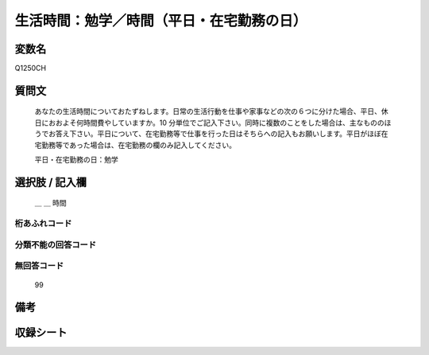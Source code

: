 .. title:: Q1250CH
.. rst-class:: item

====================================================================================================
生活時間：勉学／時間（平日・在宅勤務の日）
====================================================================================================

.. rst-class:: varname

変数名
==================

Q1250CH

.. rst-class:: question

質問文
==================


   あなたの生活時間についておたずねします。日常の生活行動を仕事や家事などの次の６つに分けた場合、平日、休日におおよそ何時間費やしていますか。10 分単位でご記入下さい。同時に複数のことをした場合は、主なもののほうでお答え下さい。平日について、在宅勤務等で仕事を行った日はそちらへの記入もお願いします。平日がほぼ在宅勤務等であった場合は、在宅勤務の欄のみ記入してください。


   平日・在宅勤務の日：勉学




.. rst-class:: answer

選択肢 / 記入欄
======================

  ＿ ＿ 時間  



.. rst-class:: overflow

桁あふれコード
-------------------------------



.. rst-class:: not_classified

分類不能の回答コード
-------------------------------------
  


.. rst-class:: not_available

無回答コード
-------------------------------------
  99


.. rst-class:: bikou

備考
==================
 



.. rst-class:: include_sheet

収録シート
=======================================
.. hlist::
   :columns: 3
   
   
   * p28_3
   
   


.. index:: Q1250CH